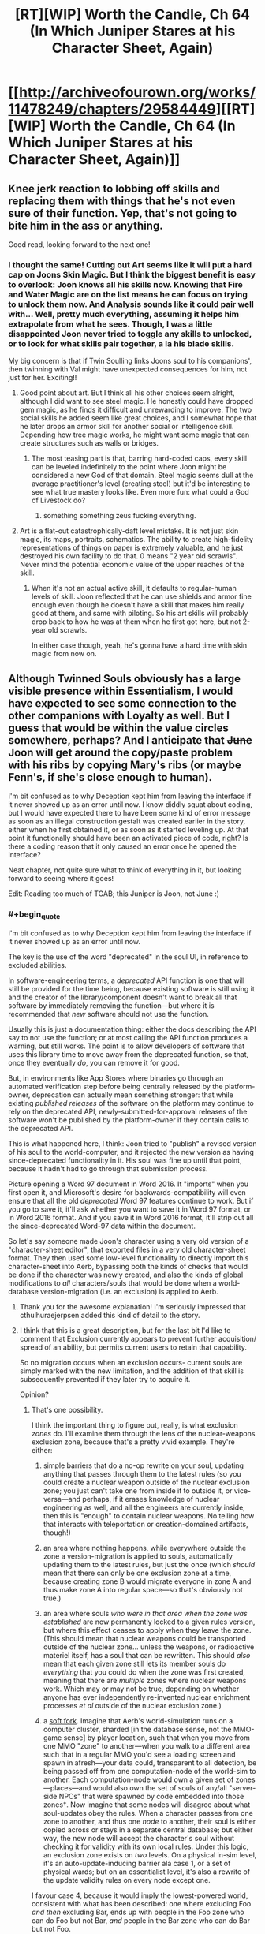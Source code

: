 #+TITLE: [RT][WIP] Worth the Candle, Ch 64 (In Which Juniper Stares at his Character Sheet, Again)

* [[http://archiveofourown.org/works/11478249/chapters/29584449][[RT][WIP] Worth the Candle, Ch 64 (In Which Juniper Stares at his Character Sheet, Again)]]
:PROPERTIES:
:Author: cthulhuraejepsen
:Score: 133
:DateUnix: 1512677720.0
:END:

** Knee jerk reaction to lobbing off skills and replacing them with things that he's not even sure of their function. Yep, that's not going to bite him in the ass or anything.

Good read, looking forward to the next one!
:PROPERTIES:
:Author: MarkArrows
:Score: 37
:DateUnix: 1512687947.0
:END:

*** I thought the same! Cutting out Art seems like it will put a hard cap on Joons Skin Magic. But I think the biggest benefit is easy to overlook: Joon knows all his skills now. Knowing that Fire and Water Magic are on the list means he can focus on trying to unlock them now. And Analysis sounds like it could pair well with... Well, pretty much everything, assuming it helps him extrapolate from what he sees. Though, I was a little disappointed Joon never tried to toggle any skills to unlocked, or to look for what skills pair together, a la his blade skills.

My big concern is that if Twin Soulling links Joons soul to his companions', then twinning with Val might have unexpected consequences for him, not just for her. Exciting!!
:PROPERTIES:
:Author: chicken_fried_steak
:Score: 23
:DateUnix: 1512690993.0
:END:

**** Good point about art. But I think all his other choices seem alright, although I did want to see steel magic. He honestly could have dropped gem magic, as he finds it difficult and unrewarding to improve. The two social skills he added seem like great choices, and I somewhat hope that he later drops an armor skill for another social or intelligence skill. Depending how tree magic works, he might want some magic that can create structures such as walls or bridges.
:PROPERTIES:
:Author: sicutumbo
:Score: 9
:DateUnix: 1512691447.0
:END:

***** The most teasing part is that, barring hard-coded caps, every skill can be leveled indefinitely to the point where Joon might be considered a new God of that domain. Steel magic seems dull at the average practitioner's level (creating steel) but it'd be interesting to see what true mastery looks like. Even more fun: what could a God of Livestock do?
:PROPERTIES:
:Author: nytelios
:Score: 9
:DateUnix: 1512696264.0
:END:

****** something something zeus fucking everything.
:PROPERTIES:
:Author: icesharkk
:Score: 3
:DateUnix: 1513051103.0
:END:


**** Art is a flat-out catastrophically-daft level mistake. It is not just skin magic, its maps, portraits, schematics. The ability to create high-fidelity representations of things on paper is extremely valuable, and he just destroyed his own facility to do that. 0 means "2 year old scrawls". Never mind the potential economic value of the upper reaches of the skill.
:PROPERTIES:
:Author: Izeinwinter
:Score: 16
:DateUnix: 1512696301.0
:END:

***** When it's not an actual active skill, it defaults to regular-human levels of skill. Joon reflected that he can use shields and armor fine enough even though he doesn't have a skill that makes him really good at them, and same with piloting. So his art skills will probably drop back to how he was at them when he first got here, but not 2-year old scrawls.

In either case though, yeah, he's gonna have a hard time with skin magic from now on.
:PROPERTIES:
:Author: InfernoVulpix
:Score: 21
:DateUnix: 1512751024.0
:END:


** Although Twinned Souls obviously has a large visible presence within Essentialism, I would have expected to see some connection to the other companions with Loyalty as well. But I guess that would be within the value circles somewhere, perhaps? And I anticipate that +June+ Joon will get around the copy/paste problem with his ribs by copying Mary's ribs (or maybe Fenn's, if she's close enough to human).

I'm bit confused as to why Deception kept him from leaving the interface if it never showed up as an error until now. I know diddly squat about coding, but I would have expected there to have been some kind of error message as soon as an illegal construction gestalt was created earlier in the story, either when he first obtained it, or as soon as it started leveling up. At that point it functionally should have been an activated piece of code, right? Is there a coding reason that it only caused an error once he opened the interface?

Neat chapter, not quite sure what to think of everything in it, but looking forward to seeing where it goes!

Edit: Reading too much of TGAB; this Juniper is Joon, not June :)
:PROPERTIES:
:Author: AurelianoTampa
:Score: 14
:DateUnix: 1512683031.0
:END:

*** #+begin_quote
  I'm bit confused as to why Deception kept him from leaving the interface if it never showed up as an error until now.
#+end_quote

The key is the use of the word "deprecated" in the soul UI, in reference to excluded abilities.

In software-engineering terms, a /deprecated/ API function is one that will still be provided for the time being, because existing software is still using it and the creator of the library/component doesn't want to break all that software by immediately removing the function---but where it is recommended that /new/ software should not use the function.

Usually this is just a documentation thing: either the docs describing the API say to not use the function; or at most calling the API function produces a warning, but still works. The point is to allow developers of software that uses this library time to move away from the deprecated function, so that, once they eventually /do/, you can remove it for good.

But, in environments like App Stores where binaries go through an automated verification step before being centrally released by the platform-owner, deprecation can actually mean something stronger: that while existing /published releases/ of the software on the platform may continue to rely on the deprecated API, newly-submitted-for-approval releases of the software won't be published by the platform-owner if they contain calls to the deprecated API.

This is what happened here, I think: Joon tried to "publish" a revised version of his soul to the world-computer, and it rejected the new version as having since-deprecated functionality in it. His soul was fine up until that point, because it hadn't had to go through that submission process.

Picture opening a Word 97 document in Word 2016. It "imports" when you first open it, and Microsoft's desire for backwards-compatibility will even ensure that all the old /deprecated/ Word 97 features continue to work. But if you go to save it, it'll ask whether you want to save it in Word 97 format, or in Word 2016 format. And if you save it in Word 2016 format, it'll strip out all the since-deprecated Word-97 data within the document.

So let's say someone made Joon's character using a very old version of a "character-sheet editor", that exported files in a very old character-sheet format. They then used some low-level functionality to directly import this character-sheet into Aerb, bypassing both the kinds of checks that would be done if the character was newly created, and also the kinds of global modifications to /all/ characters/souls that would be done when a world-database version-migration (i.e. an exclusion) is applied to Aerb.
:PROPERTIES:
:Author: derefr
:Score: 42
:DateUnix: 1512697370.0
:END:

**** Thank you for the awesome explanation! I'm seriously impressed that cthulhuraejerpsen added this kind of detail to the story.
:PROPERTIES:
:Author: AurelianoTampa
:Score: 8
:DateUnix: 1512739456.0
:END:


**** I think that this is a great description, but for the last bit I'd like to comment that Exclusion currently appears to prevent further acquisition/ spread of an ability, but permits current users to retain that capability.

So no migration occurs when an exclusion occurs- current souls are simply marked with the new limitation, and the addition of that skill is subsequently prevented if they later try to acquire it.

Opinion?
:PROPERTIES:
:Author: munkeegutz
:Score: 2
:DateUnix: 1512904037.0
:END:

***** That's one possibility.

I think the important thing to figure out, really, is what exclusion /zones/ do. I'll examine them through the lens of the nuclear-weapons exclusion zone, because that's a pretty vivid example. They're either:

1. simple barriers that do a no-op rewrite on your soul, updating anything that passes through them to the latest rules (so you could create a nuclear weapon outside of the nuclear exclusion zone; you just can't take one from inside it to outside it, or vice-versa---and perhaps, if it erases knowledge of nuclear engineering as well, and all the engineers are currently inside, then this is "enough" to contain nuclear weapons. No telling how that interacts with teleportation or creation-domained artifacts, though!)

2. an area where nothing happens, while everywhere outside the zone a version-migration is applied to souls, automatically updating them to the latest rules, but just the once (which /should/ mean that there can only be one exclusion zone at a time, because creating zone B would migrate everyone in zone A and thus make zone A into regular space---so that's obviously not true.)

3. an area where souls /who were in that area when the zone was established/ are now permanently locked to a given rules version, but where this effect ceases to apply when they leave the zone. (This should mean that nuclear weapons could be transported outside of the nuclear zone... unless the weapons, or radioactive materiel itself, has a soul that can be rewritten. This should /also/ mean that each given zone still lets its member souls do /everything/ that you could do when the zone was first created, meaning that there are /multiple/ zones where nuclear weapons work. Which may or may not be true, depending on whether anyone has ever independently re-invented nuclear enrichment processes /et al/ outside of the nuclear exclusion zone.)

4. a [[https://en.bitcoin.it/wiki/Softfork][soft fork]]. Imagine that Aerb's world-simulation runs on a computer cluster, sharded [in the database sense, not the MMO-game sense] by player location, such that when you move from one MMO "zone" to another---when you walk to a different area such that in a regular MMO you'd see a loading screen and spawn in afresh---your data could, transparent to all detection, be being passed off from one computation-node of the world-sim to another. Each computation-node would own a given set of zones---places---and would also own the set of souls of any/all "server-side NPCs" that were spawned by code embedded into those zones†. Now imagine that some nodes will disagree about what soul-updates obey the rules. When a character passes from one zone to another, and thus one /node/ to another, their soul is either copied across or stays in a separate central database; but either way, the new node will accept the character's soul without checking it for validity with its own local rules. Under this logic, an exclusion zone exists on /two/ levels. On a physical in-sim level, it's an auto-update-inducing barrier ala case 1, or a set of physical wards; but on an essentialist level, it's also a rewrite of the update validity rules on every node except one.

I favour case 4, because it would imply the lowest-powered world, consistent with what has been described: one where excluding Foo /and then/ excluding Bar, ends up with people in the Foo zone who can do Foo but not Bar, /and/ people in the Bar zone who can do Bar but not Foo.

It's also a fun little bit of worldbuilding if true: I would guess that it works like "the person doing the update can't update the node they're currently in"---maybe because of some sort of mutex held by the current node doing an update to the soul database or something. (I'm not sure why they couldn't just do the update twice from two different places, though. Maybe, similar to teleport key cooldown, there's an arbitrary game-level rule preventing the same ability from being re-adjucated more than once per hundred years?)

† This is necessary for the soft-fork case to be capable of protecting the woman with shadow clones from having her shadow-clones get updated out of existence when they travel. If the shadow-clones are "pure NPCs"---just game-level scripts that run on each physics-frame, like the golem monsters in the prison---then they might /always/ be simulated by the same node that originally spawned them, to prevent exactly the case where they pass into another zone that has been updated to not have the relevant game-level code and thus wink out of existence at the zone border. Instead of passing the NPC between zones as happens with souled entities, [[https://en.wikipedia.org/wiki/Proxy_pattern#Remote_Proxy][remote proxy objects]] might be passed instead, where when zone X wants to know the current state of NPC Y#100156, it queries the proxy-object, which makes an RPC call back to zone Y to get the answer. This would also explain why there's one (the "original", souled-entity instance of the woman) who must stay in the exclusion zone.
:PROPERTIES:
:Author: derefr
:Score: 4
:DateUnix: 1512927518.0
:END:


*** For coding reasons, deception may have been something that should be blocked from being created in the first place, but the DM made it anyways. This error would go undetected until the error causing part became relevant, or it came under scrutiny from analysis software. Then the analysis software wouldn't allow the software to continue functioning in a bad state, and remain locked until the error is fixed.
:PROPERTIES:
:Author: sicutumbo
:Score: 11
:DateUnix: 1512683826.0
:END:


** Idle guess: exclusions are applied against souls, so Val is in principle capable of bypassing exclusions?
:PROPERTIES:
:Author: adgnatum
:Score: 14
:DateUnix: 1512717287.0
:END:

*** ooh. shiny. i like your logic.

where would she retain the excluded data if not within her soul construct? Could joon use that to smuggle skill out of an exclusion?

The database cluster explanation by [[/u/derefr]] is more apealing to the gamer in me but would prevent smuggling knowledge in that fashion as even though Val might retain it the underlying programming would not run or operate on a cluster that does have that fork of the code anymore.
:PROPERTIES:
:Author: icesharkk
:Score: 3
:DateUnix: 1513051509.0
:END:

**** I say "in principle" because I think the conventional understanding is that she cannot do /any magic/, so excluded magic is probably out. And lots of non-magic excluded things are better off excluded, really.

I don't mean to claim that narratively speaking, there is a pressing obligation for this to happen. Might not. And Twinned Souls would probably close the hole, wouldn't it? So maybe the joke is that he tries not to get her loyalty /too high/?
:PROPERTIES:
:Author: adgnatum
:Score: 3
:DateUnix: 1513236595.0
:END:

***** Well, nukes aren't magic, so perhaps she might be able to construct those, depending on how "nuclear weapons" were excluded?
:PROPERTIES:
:Author: MINECRAFT_BIOLOGIST
:Score: 2
:DateUnix: 1513261065.0
:END:


** This new knowledge about souls makes me reconsider some of the assumptions about how souls and hells work in Aerb. Earth/American/christian mythology is that souls are tortured in hell. But in Aerb, where souls just hold data about a person and not the processes of consciousness, can a dead person really be tortured? I guess the demons can still plug a soul into a brain/ emulator or something and torture that.

Also it would be interesting to see how those artificial fetus souls compare to Joons. And if Valencia can get an artificial soul if her soullessness proves to be too much of a vulnerability.
:PROPERTIES:
:Author: CopperZirconium
:Score: 8
:DateUnix: 1512714264.0
:END:

*** Joon is already in a brain emulator so either what's the difference or which level of hell is he already in?
:PROPERTIES:
:Author: icesharkk
:Score: 2
:DateUnix: 1513191322.0
:END:


** #+begin_quote
  But for that, you would need access to the soul of another, either one whose body is compatible with your own
#+end_quote

+Looks like Joon's about to chain quest and meet his doppelganger. Very convenient to have a soul boy hanging around on Aerb.+

That decision to wholesale overhaul a chunk of his ur-skills was surprising, especially after he considered that the DM might have set his character up that way. And holy macaroni did he pass up on possibly the most cliche overpowered skill in the history of litrpg's (Appraisal) for /Debate/? Also, are the melee Bladebound-affiliated skills gestalt-able now?
:PROPERTIES:
:Author: nytelios
:Score: 6
:DateUnix: 1512695241.0
:END:

*** #+begin_quote
  doppelganger
#+end_quote

My friend forgot what you're talking about. Could you please humor him?
:PROPERTIES:
:Author: adgnatum
:Score: 9
:DateUnix: 1512717366.0
:END:

**** I misremembered the chapter where Joon explored the TP key and confirmed he replaced the original owner of his current body. So he's inside the doppelgänger. Probably no other copy of himself in his doppeganger's old town.
:PROPERTIES:
:Author: nytelios
:Score: 2
:DateUnix: 1512747136.0
:END:

***** No, but if his bodies male family was still living there, their rib bones would almost certainly be compatible.
:PROPERTIES:
:Author: Bramble-Thorn
:Score: 6
:DateUnix: 1512758165.0
:END:


*** Ah, I'd totally forgot about his double!
:PROPERTIES:
:Author: jaghataikhan
:Score: 3
:DateUnix: 1512696478.0
:END:


*** He can just copy Amaryllis ribs, to whose soul he already have access.
:PROPERTIES:
:Author: serge_cell
:Score: 3
:DateUnix: 1512718474.0
:END:

**** Is she considered a compatible body though?
:PROPERTIES:
:Author: nytelios
:Score: 3
:DateUnix: 1512746853.0
:END:

***** I'd imagine the gender and size differences would say "no". He'd be better off with a random human male than a petite woman. Imagine him copying Amaryllis's ribs, he tries to heal, then dies because his ribs are constricting his heart and lungs.
:PROPERTIES:
:Author: sicutumbo
:Score: 5
:DateUnix: 1512752961.0
:END:


*** No, he picked up Analysis /and/ Debate. Also knowing how cthulhuraejepsen subverts the litrpg tropes, it'll probably turn out to be very unhelpful or mediocre.
:PROPERTIES:
:Author: xamueljones
:Score: 4
:DateUnix: 1512700211.0
:END:

**** They're discrete skills.

#+begin_quote
  and then with two left I hesitated and hurriedly picked up Analysis and Debate, with little clue as to what they
#+end_quote

Even if Joon knew the skills would be subverted, I think Appraisal would be a better choice in a world where there's no high school debate club. And so far none of the skills have diverted from the denotation of the name.
:PROPERTIES:
:Author: nytelios
:Score: 5
:DateUnix: 1512703643.0
:END:

***** Surely 'debate' has incredible utility in any sort of negotiation or diplomacy?
:PROPERTIES:
:Author: CCC_037
:Score: 5
:DateUnix: 1512718566.0
:END:

****** Joon appears to be consciously (or unconsciously without weighing the possibility of party members dying) dropping some redundant skills and resources the party already had, e.g. Steel creation a la Fenn's glove, warding. Mary's the diplomatic face of the party and debate isn't very useful when the party's acting as one entity with one voice. And now that you mention it... I'm suspicious the DM isn't keen on diplomatic victories.
:PROPERTIES:
:Author: nytelios
:Score: 7
:DateUnix: 1512746821.0
:END:

******* [[/lunahmm][]] ...you do have a point. There is a bit of skill duplication there.
:PROPERTIES:
:Author: CCC_037
:Score: 1
:DateUnix: 1512750619.0
:END:

******** For non-combat skills, redundancy is alright. Warding isn't needed because there isn't a ton to do with more warding since Grak is on the team, but debate doesn't have the same diminishing returns. There's plenty of stuff Joon has to argue for on his own.
:PROPERTIES:
:Author: sicutumbo
:Score: 3
:DateUnix: 1512753117.0
:END:


** #+begin_quote
  I had an uncharacteristic yearning for Earth at that moment
#+end_quote

Sounds like he's behaving in a way he wouldn't expect-- could this "uncharacteristic" behavior be the consequence of various parts of his soul not being in alignment, evidence of tampering?

Other thoughts:

- Joon really needs to ask all three people --independently-- where and how long the touch was for, where they can't know the answer to each other. The question of exposure time is critical to figure out what level of impact Fallatehr could have had
- Once the whole party is together (or perhaps right away since Amaryllis is around) he needs to peek at his own soul and make sure that the /really/ obvious stuff is not amiss -- the trust levels of Fallatehr for example
- It is possible that Joons soul was read, but not modified, given the likely-short contact time. Perhaps to know values or see a snippet of past. Fallatehr could also have removed his bodies ability to feel physical contact at the knee (unlikely to be true or relevant, given the instant flailing)
- Given Fallatehr being a mage, plus Grak being armed and on high alert, it is likely that Fallatehr isn't able to get the jump on Grak, and that the proposed story is correct. But Fallatehr got the jump on a prisons worth of people, so who knows.......
- I agree with others that having all of {unarmored, medium armor, heavy armor, shields} is overkill -- he should probably just have the one that his current armor applies to, and perhaps unarmored.
- I would want to know if I could re-assign stat points, undoing the mistake that was putting two directly into insight.
- Is it possible to simply copy skills off another individual? Sure would be nice.
- If I were him, I'd tell Amaryllis about the twinned souls thing ASAP, or it will be a huge trust issiue later.
- Speaking of which, it would be nice to know if twinned souls can now be used for communication somehow -- if nothing else, by changing a small, irrelevant memory. On a related note, it is even more important to protect Joon from Fallatehr now, since Joon can likely change all of their souls if compromised
- Sounds like a fantastic time to buy some books on magics and what they're capable of, as well as exclusions of course
- if he could find ways around the gestalting exclusin (or others) by gaming the system, that's not a bad idea either. But I would be hesitant to risk running into bugs with the engine that controls my soul
:PROPERTIES:
:Author: munkeegutz
:Score: 8
:DateUnix: 1512717990.0
:END:


** So, Joon only gets to edit his skills every 100 of his levels, divided by his Essentialism score.

The way I figure it, this probably generalizes as: as an Essentialist, Joon---with either a touch, or using Twinned-Souls links---gets to edit [/person/]'s skills every 100 of [/person/]'s levels, divided by Joon's Essentialism score.

If that's true, then if Joon skipped any interesting parts of the skill tree just now, he can still hook everyone else up with those unlocks instead. In fact, the party can now work out whole-party builds made up of character-builds with complementary skills.
:PROPERTIES:
:Author: derefr
:Score: 13
:DateUnix: 1512697765.0
:END:


** My read on the situation:

Fallatehr didn't explicitly attack Joon, but he set him up for failure. It was a fork strategy:

If Joon really as great prodigy as he claim he would stack in his soul and would need Fallatehr help to exit, which could be exploited.

If Joon not such a great prodigy and unable to enter soul on the first (few) try he need long time to learn and thus securing Fallatehr position as a teacher. That make him not afraid of Joon party betrayal in medium term and provide with space for more attempts to change situation in his favor.
:PROPERTIES:
:Author: serge_cell
:Score: 7
:DateUnix: 1512719338.0
:END:


** Wow, what an awesome chapter.

Soul magic unlocks a bunch of interesting stuff.

Valencia continues to be heartwarming.

Did Juniper forget that Art is needed to make Skin Magic tattoos? Considering Art is capped at 6 with his current social stats he's unlikely to unlock more tattoos, but even the ones he currently had access to provide a bit of utility.
:PROPERTIES:
:Author: TheGuardianOne
:Score: 6
:DateUnix: 1512732322.0
:END:


** At a guess, skills not blue slashed are not subject to his accelerated learning but function like skills do for normal people, which means.. I am pretty sure the heavy and medium armor skills are nigh-total waste of slots. Shield and unarmored, perhaps not, it is likely possible to become a combat prodigy at making use of those in a way that it likely noticeably is not for the armor slots.

.... He really should have toned down his value weighting of Leveling Up before making that many changes to his game interface - I think he overestimated the value of combat skills quite severely here.
:PROPERTIES:
:Author: Izeinwinter
:Score: 12
:DateUnix: 1512689493.0
:END:

*** For one, I really don't think he needs both Medium /and/ Heavy Armor skills. Unarmored is useful for when caught unawares, but there aren't that many situations he could be in where he'd be stuck with a mismatching armor type.
:PROPERTIES:
:Author: GeeJo
:Score: 13
:DateUnix: 1512695476.0
:END:

**** I felt the same way. Also, unless he gets some sort of magical shield, I'm unsure how efficient it will be to sacrifice two handed swings for a mundane shield, unless the skill gives him some type of defensive magic. He honestly could just learn how to use shields the mundane way to save himself a skill slot.

Dropping gem magic would have been a good choice as well, since he seems to hate it. With fire magic, I don't think he needs a redundant ranged magic option.
:PROPERTIES:
:Author: sicutumbo
:Score: 6
:DateUnix: 1512695889.0
:END:


**** Definitely. You cannot wear two sets of armor at once. The only reason for both is if you have some armor that counts for both, and the effects of both skill would stack. Maybe he does not know what his armor counts as or wants to be able to switch, but biting the bullet would have been better.

You cannot use 2 handed weapons with dual wielding when you only have 2 hands, so keep One Handed and Dual Weapon skill and drop 2 handed weapons if you have to.

drop a couple redundant of the ranged weapon options for more skills. But craft skills be OP, yo! Dropping Alchemy seemed dumb

Dropping Wards (unless you are intending to make a wand and add it back in ASAP as it becomes usable) is pants on head retarded. You have seen firsthand how useful and versatile it is. And you have a teacher on hand. The more wards, the merrier.

Dropping gold Magic was probably smart, the call of gold makes it seem like a trap unless you have a way around that.
:PROPERTIES:
:Author: Bramble-Thorn
:Score: 6
:DateUnix: 1512757604.0
:END:

***** #+begin_quote
  Dropping Wards (unless you are intending to make a wand and add it back in ASAP as it becomes usable) is pants on head retarded. You have seen firsthand how useful and versatile it is. And you have a teacher on hand. The more wards, the merrier.
#+end_quote

It takes a month just to craft the tools he'd need (and by my reading that's a hard limit, not something his level-up magic would let him breeze through). At the rate he's been progressing he could master every other magic on his list before he even got started on Wards.
:PROPERTIES:
:Author: RiOrius
:Score: 2
:DateUnix: 1512899919.0
:END:


**** The Virtues unlocked at rank 10 could be useful passives to have that might work while unarmored. Definitely worth investigating, especially since survivability is understandably his top priority.
:PROPERTIES:
:Author: RiOrius
:Score: 1
:DateUnix: 1512900413.0
:END:


** If we assume that any change of the soul parameters take considerable time to realize those values wouldn't be neural network weights, but neural network training labels, that is values wich neural network would output on proper input /after/ retraining.
:PROPERTIES:
:Author: serge_cell
:Score: 8
:DateUnix: 1512680392.0
:END:

*** Or it might just be that the soul doesn't update everything that frequently. From a programming perspective, it's a decent assumption to make. You have this massive data structure listing a huge number of attributes, but aside from memories none of them change that quickly. You certainly aren't losing limbs every other day, nor are you radically changing values.
:PROPERTIES:
:Author: sicutumbo
:Score: 7
:DateUnix: 1512684730.0
:END:


** I would have tried bringing up a Grandfather Clause Exception, or leaving while thinking about exiting /without/ saving. Something to get without having to change the save state of your soul.

I've had a similar issue in forums where personal info I had left blank became required later. trying to use the exit at the bottom kept bringing up /Error - So & So is a required field/ But nothing stopped you from using the sidebar navigation to go to some other part of the site, or just closing the tab and reopening the site anyone other than the specific page with the blank required info section.

And putzing around in his soul until Essentialism went from his then current skill level of 5 to the self trained soft cap of 20 would have dropped the timeout from 20 levels to 5 levels.

Definitely want to find out about these Exclusions, and if they are known to other Soul Mages, or if he is getting more information than others due to the game layers. I like there being 256 Skills, brings back memories like FFIV having exactly 256 total different items in the game.

Spirit might be what being inducted as a Druid by a Locus gets you. It depends on proximity to the note, and none of your attributes at all.

Since he can do things without actually having levels in the skill (Learning Dwarven even though the skill has not leveled up, using Armor then that was never one of the 40) Does removing a skill actually make him bad at it by removing ability, or just remove the abnormal growth?

Removing Gem Magic might have helped here, since he has trained in it, but does not really use it because of the requirements. Would be still be the equivalent of a Skill Level 20 Gems mage (since he already had trained to that level) but progression is now normal, or is he suddenly unable to use gem magic at all?
:PROPERTIES:
:Author: Bramble-Thorn
:Score: 4
:DateUnix: 1512756417.0
:END:


** Typos here, please.

^{I will be offline for the next six or seven hours, so might take some time to make corrections, beyond my usual authorial laziness.}
:PROPERTIES:
:Author: cthulhuraejepsen
:Score: 3
:DateUnix: 1512677739.0
:END:

*** #+begin_quote
  The skill [Deception] informed me that it was a gestalt between Deception and Stealth
#+end_quote

Presumably not a gestalt with itself.
:PROPERTIES:
:Author: PeridexisErrant
:Score: 6
:DateUnix: 1512683949.0
:END:

**** Fixed, thank you.
:PROPERTIES:
:Author: cthulhuraejepsen
:Score: 3
:DateUnix: 1512706802.0
:END:

***** I'm still reading "The skill informed me that it was actually a gestalt between Deception and Stealth".

Are you sure you've fixed it or that you didn't undo the fix by making another fix?

Frankly can you tell us right here in this thread what the two component skills for Deception are supposed to be? This alone of all typos ever in this story is something we can't figure out for ourselves without author input.

EDIT: I'm currently guessing it's a gestalt between Bluff and Stealth, or perhaps Lying and Stealth.
:PROPERTIES:
:Author: ArisKatsaris
:Score: 7
:DateUnix: 1512726317.0
:END:

****** [[/u/cthulhuraejepsen]], the Deception description still shows as unfixed ("gestalt between Deception and Stealth") to me. And it confused me significantly because it was such a major hinge point in the chapter.
:PROPERTIES:
:Author: EliezerYudkowsky
:Score: 5
:DateUnix: 1512855179.0
:END:


*** #+begin_quote
  I wasn't even sure [at] what level the soul actually stored that information,
#+end_quote
:PROPERTIES:
:Author: SvalbardCaretaker
:Score: 1
:DateUnix: 1512679878.0
:END:

**** #+begin_quote
  if you were building *efficient* data structures, you would be better off with just having a dif
#+end_quote
:PROPERTIES:
:Author: SvalbardCaretaker
:Score: 1
:DateUnix: 1512679912.0
:END:

***** She looked toward us, hesitant. *“Status?”* she called.
:PROPERTIES:
:Author: SvalbardCaretaker
:Score: 1
:DateUnix: 1512679990.0
:END:


***** #+begin_quote
  She looked toward us, hesitant. *“Status?”* she called.
#+end_quote
:PROPERTIES:
:Author: SvalbardCaretaker
:Score: 1
:DateUnix: 1512680051.0
:END:

****** #+begin_quote
  “I'm sure that *you* understand our perspective on the matter.”
#+end_quote
:PROPERTIES:
:Author: SvalbardCaretaker
:Score: 1
:DateUnix: 1512680068.0
:END:

******* Fixed everything in this chain, thank you!
:PROPERTIES:
:Author: cthulhuraejepsen
:Score: 1
:DateUnix: 1512706743.0
:END:


*** #+begin_quote
  Satus?
#+end_quote
:PROPERTIES:
:Author: PM_ME_OS_DESIGN
:Score: 1
:DateUnix: 1512693956.0
:END:


*** Essentialism showed that it +was+ had WIS/KNO

effecient data structures

“Satus?” she called.

I'm sure that +your+ understand our perspective
:PROPERTIES:
:Author: nytelios
:Score: 1
:DateUnix: 1512695403.0
:END:

**** Fixed all those, thanks!
:PROPERTIES:
:Author: cthulhuraejepsen
:Score: 1
:DateUnix: 1512706729.0
:END:


*** #+begin_quote
  So started adding skills back
#+end_quote

So started -> So I started

(or just "I started")
:PROPERTIES:
:Author: Kerbal_NASA
:Score: 1
:DateUnix: 1512701118.0
:END:

**** Fixed, thanks!
:PROPERTIES:
:Author: cthulhuraejepsen
:Score: 1
:DateUnix: 1512706730.0
:END:


*** #+begin_quote
  a handful of armor skills: Light Armor, Heavy Armor, Unarmored, and Shields
#+end_quote

but later we read

#+begin_quote
  Shields, Unarmored, Medium Armor, Heavy Armor
#+end_quote

So was that supposed to have been Light Armor or does Medium Armor also exist, and if so why wasn't it mentioned in the earlier set of armor skills?
:PROPERTIES:
:Author: ArisKatsaris
:Score: 1
:DateUnix: 1512740025.0
:END:


** Just caught up! Love this book, top-shelf pageturner.

I assume this has been suggested before, but I think our Joon is in an afterlife of some sort. He's mentioned being suicidal a couple of times now - but it can't have been entirely Arthur-driven? Given that Earth and Tiff are bigger circles than him. Also, the way hells and souls work in Aerb feels like a hint that that's analogous to his situation.

Also whew did he make some rash calls this chapter. He very nearly dropped romance in the name of a rushed min-max job. Jesus.

Man is the DM punishing him hard for that glove rocket. I can only assume his gut was right, and fighting Aumann (yes, I got it. Au. Very clever) then and there and chopper out - but given the later showdown I'm not sure they could've won that. I wonder if there was a third way out he and I missed. If there was, the DM was a lot more subtle about it than "the fog is not quite as high as St Paul's".

The narrative theory appears to only be half right. That's quite annoying.
:PROPERTIES:
:Score: 3
:DateUnix: 1513175935.0
:END:


** This story just keeps getting better and better!
:PROPERTIES:
:Author: RationalityRules
:Score: 4
:DateUnix: 1512684227.0
:END:


** Now imagining the protagonist's ending if he had used up his possible skill changes (and had the maximum allowed skill number) prior to attempting log-out and getting the error; a pity there's no 'Cancel, leave without changes' option. Rather, curious that that applies when /leaving/, as I'd imagined that changes made would be applied in real time--actually, that he can make multiple changes and not have each one count to his total further suggests that changes are only saved/applied when he leaves. Again, unfortunate for him that there's no Apply/Cancel choice.
:PROPERTIES:
:Author: MultipartiteMind
:Score: 2
:DateUnix: 1512880242.0
:END:


** Refreshed Reddit hoping for a new chapter, and wasn't disappointed!
:PROPERTIES:
:Author: knite
:Score: 2
:DateUnix: 1512684115.0
:END:
